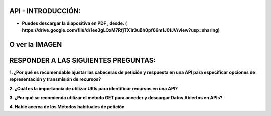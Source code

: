 API - INTRODUCCIÓN:
==============================================

- **Puedes descargar la diapositiva en PDF , desde: ( https://drive.google.com/file/d/1ee3gLOxM7RfjTX1r3uBh0pf66m1J0fJV/view?usp=sharing)**

O ver la IMAGEN
=============================================

.. image:: img/api.jpg

RESPONDER A LAS SIGUIENTES PREGUNTAS:
==============================================

**1. ¿Por qué es recomendable ajustar las cabeceras de petición y respuesta en una API para especificar opciones de representación y transmisión de recursos?**

**2. ¿Cuál es la importancia de utilizar URIs para identificar recursos en una API?**

**3. ¿Por qué se recomienda utilizar el método GET para acceder y descargar Datos Abiertos en APIs?**

**4. Hable acerca de los Métodos habituales de petición**
